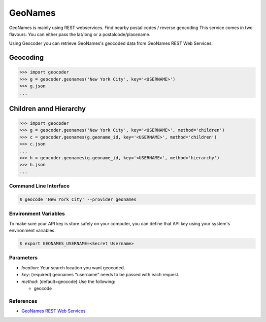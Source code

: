 GeoNames
========

GeoNames is mainly using REST webservices. Find nearby postal codes / reverse geocoding
This service comes in two flavours. You can either pass the lat/long or a postalcode/placename.

Using Geocoder you can retrieve GeoNames's geocoded data from GeoNames REST Web Services.

Geocoding
~~~~~~~~~

.. code-block:: python

    >>> import geocoder
    >>> g = geocoder.geonames('New York City', key='<USERNAME>')
    >>> g.json
    ...

Children annd Hierarchy
~~~~~~~~~~~~~~~~~~~~~~~

.. code-block:: python

    >>> import geocoder
    >>> g = geocoder.geonames('New York City', key='<USERNAME>', method='children')
    >>> c = geocoder.geonames(g.geoname_id, key='<USERNAME>', method='children')
    >>> c.json
    ...
    >>> h = geocoder.geonames(g.geoname_id, key='<USERNAME>', method='hierarchy')
    >>> h.json
    ...


Command Line Interface
----------------------

.. code-block:: bash

    $ geocode 'New York City' --provider geonames

Environment Variables
---------------------

To make sure your API key is store safely on your computer, you can define that API key using your system's environment variables.

.. code-block:: bash

    $ export GEONAMES_USERNAME=<Secret Username>

Parameters
----------

- `location`: Your search location you want geocoded.
- `key`: (required) geonames *username" needs to be passed with each request.
- `method`: (default=geocode) Use the following:

  - geocode

References
----------

- `GeoNames REST Web Services <http://www.geonames.org/export/web-services.html>`_
